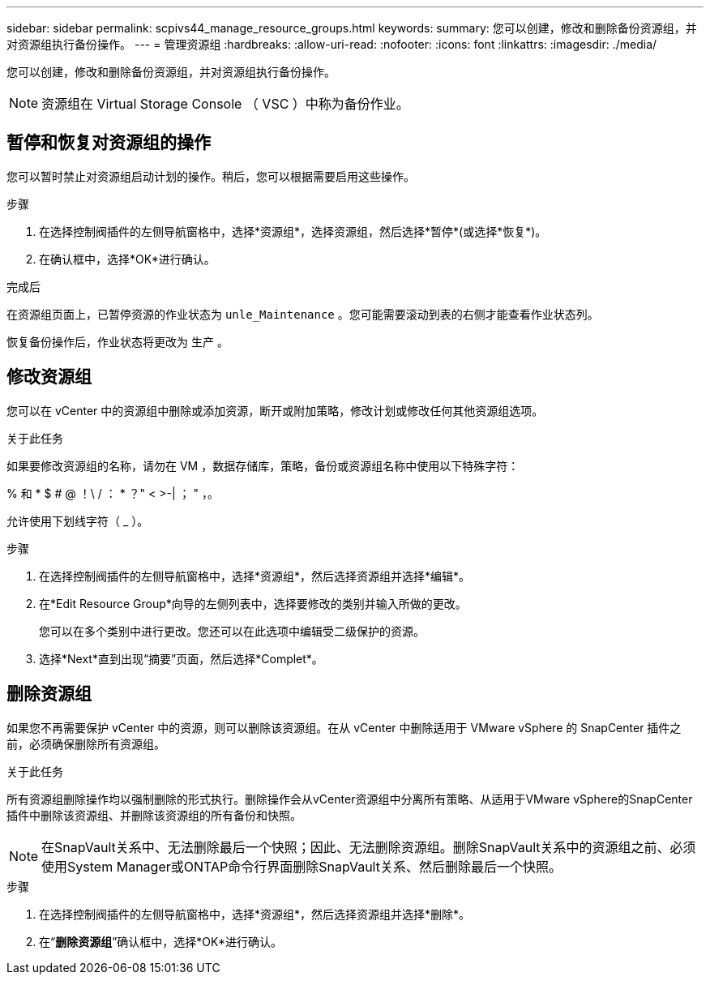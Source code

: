 ---
sidebar: sidebar 
permalink: scpivs44_manage_resource_groups.html 
keywords:  
summary: 您可以创建，修改和删除备份资源组，并对资源组执行备份操作。 
---
= 管理资源组
:hardbreaks:
:allow-uri-read: 
:nofooter: 
:icons: font
:linkattrs: 
:imagesdir: ./media/


[role="lead"]
您可以创建，修改和删除备份资源组，并对资源组执行备份操作。


NOTE: 资源组在 Virtual Storage Console （ VSC ）中称为备份作业。



== 暂停和恢复对资源组的操作

您可以暂时禁止对资源组启动计划的操作。稍后，您可以根据需要启用这些操作。

.步骤
. 在选择控制阀插件的左侧导航窗格中，选择*资源组*，选择资源组，然后选择*暂停*(或选择*恢复*)。
. 在确认框中，选择*OK*进行确认。


.完成后
在资源组页面上，已暂停资源的作业状态为 `unle_Maintenance` 。您可能需要滚动到表的右侧才能查看作业状态列。

恢复备份操作后，作业状态将更改为 `生产` 。



== 修改资源组

您可以在 vCenter 中的资源组中删除或添加资源，断开或附加策略，修改计划或修改任何其他资源组选项。

.关于此任务
如果要修改资源组的名称，请勿在 VM ，数据存储库，策略，备份或资源组名称中使用以下特殊字符：

% 和 * $ # @ ！\ / ： * ？" < >-| ； " ，。

允许使用下划线字符（ _ ）。

.步骤
. 在选择控制阀插件的左侧导航窗格中，选择*资源组*，然后选择资源组并选择*编辑*。
. 在*Edit Resource Group*向导的左侧列表中，选择要修改的类别并输入所做的更改。
+
您可以在多个类别中进行更改。您还可以在此选项中编辑受二级保护的资源。

. 选择*Next*直到出现“摘要”页面，然后选择*Complet*。




== 删除资源组

如果您不再需要保护 vCenter 中的资源，则可以删除该资源组。在从 vCenter 中删除适用于 VMware vSphere 的 SnapCenter 插件之前，必须确保删除所有资源组。

.关于此任务
所有资源组删除操作均以强制删除的形式执行。删除操作会从vCenter资源组中分离所有策略、从适用于VMware vSphere的SnapCenter插件中删除该资源组、并删除该资源组的所有备份和快照。


NOTE: 在SnapVault关系中、无法删除最后一个快照；因此、无法删除资源组。删除SnapVault关系中的资源组之前、必须使用System Manager或ONTAP命令行界面删除SnapVault关系、然后删除最后一个快照。

.步骤
. 在选择控制阀插件的左侧导航窗格中，选择*资源组*，然后选择资源组并选择*删除*。
. 在“*删除资源组*”确认框中，选择*OK*进行确认。

